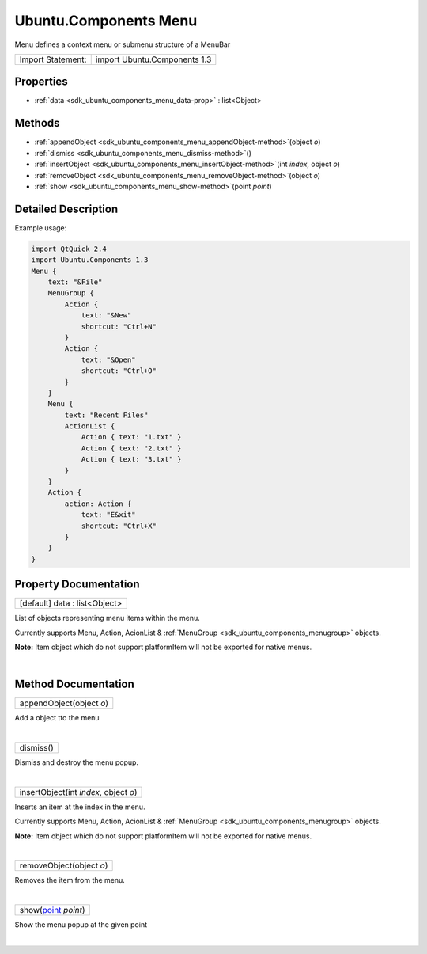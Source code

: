 .. _sdk_ubuntu_components_menu:
Ubuntu.Components Menu
======================

Menu defines a context menu or submenu structure of a MenuBar

+---------------------+--------------------------------+
| Import Statement:   | import Ubuntu.Components 1.3   |
+---------------------+--------------------------------+

Properties
----------

-  :ref:`data <sdk_ubuntu_components_menu_data-prop>` :
   list<Object>

Methods
-------

-  :ref:`appendObject <sdk_ubuntu_components_menu_appendObject-method>`\ (object
   *o*)
-  :ref:`dismiss <sdk_ubuntu_components_menu_dismiss-method>`\ ()
-  :ref:`insertObject <sdk_ubuntu_components_menu_insertObject-method>`\ (int
   *index*, object *o*)
-  :ref:`removeObject <sdk_ubuntu_components_menu_removeObject-method>`\ (object
   *o*)
-  :ref:`show <sdk_ubuntu_components_menu_show-method>`\ (point
   *point*)

Detailed Description
--------------------

Example usage:

.. code:: qml

    import QtQuick 2.4
    import Ubuntu.Components 1.3
    Menu {
        text: "&File"
        MenuGroup {
            Action {
                text: "&New"
                shortcut: "Ctrl+N"
            }
            Action {
                text: "&Open"
                shortcut: "Ctrl+O"
            }
        }
        Menu {
            text: "Recent Files"
            ActionList {
                Action { text: "1.txt" }
                Action { text: "2.txt" }
                Action { text: "3.txt" }
            }
        }
        Action {
            action: Action {
                text: "E&xit"
                shortcut: "Ctrl+X"
            }
        }
    }

Property Documentation
----------------------

.. _sdk_ubuntu_components_menu_data-prop:

+--------------------------------------------------------------------------+
|        \ [default] data : list<Object>                                   |
+--------------------------------------------------------------------------+

List of objects representing menu items within the menu.

Currently supports Menu, Action, AcionList &
:ref:`MenuGroup <sdk_ubuntu_components_menugroup>` objects.

**Note:** Item object which do not support platformItem will not be
exported for native menus.

| 

Method Documentation
--------------------

.. _sdk_ubuntu_components_menu_appendObject-method:

+--------------------------------------------------------------------------+
|        \ appendObject(object *o*)                                        |
+--------------------------------------------------------------------------+

Add a object tto the menu

| 

.. _sdk_ubuntu_components_menu_dismiss-method:

+--------------------------------------------------------------------------+
|        \ dismiss()                                                       |
+--------------------------------------------------------------------------+

Dismiss and destroy the menu popup.

| 

.. _sdk_ubuntu_components_menu_insertObject-method:

+--------------------------------------------------------------------------+
|        \ insertObject(int *index*, object *o*)                           |
+--------------------------------------------------------------------------+

Inserts an item at the index in the menu.

Currently supports Menu, Action, AcionList &
:ref:`MenuGroup <sdk_ubuntu_components_menugroup>` objects.

**Note:** Item object which do not support platformItem will not be
exported for native menus.

| 

.. _sdk_ubuntu_components_menu_removeObject-method:

+--------------------------------------------------------------------------+
|        \ removeObject(object *o*)                                        |
+--------------------------------------------------------------------------+

Removes the item from the menu.

| 

.. _sdk_ubuntu_components_menu_show-method:

+--------------------------------------------------------------------------+
|        \ show(`point <http://doc.qt.io/qt-5/qml-point.html>`_  *point*)  |
+--------------------------------------------------------------------------+

Show the menu popup at the given point

| 
